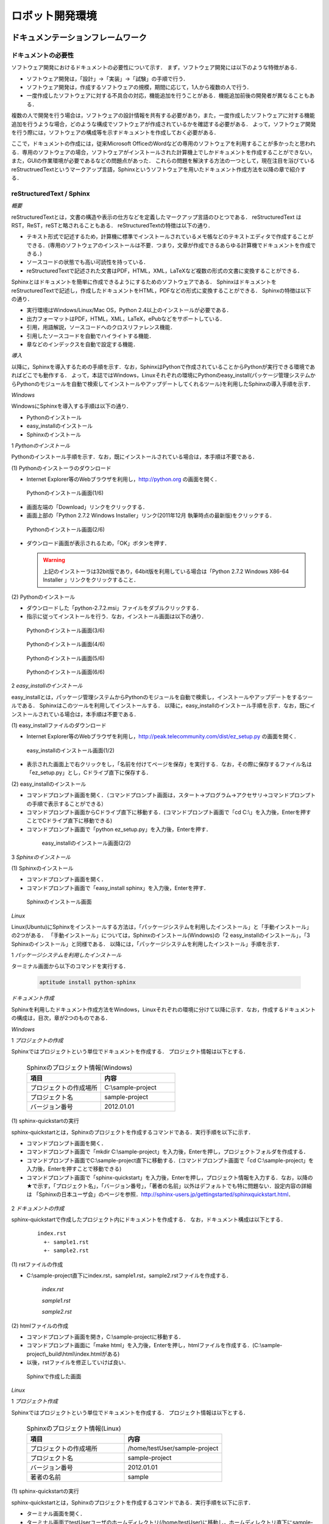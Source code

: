 ロボット開発環境
================

ドキュメンテーションフレームワーク
----------------------------------

ドキュメントの必要性
^^^^^^^^^^^^^^^^^^^^

ソフトウェア開発におけるドキュメントの必要性について示す．
まず，ソフトウェア開発には以下のような特徴がある．

* ソフトウェア開発は，「設計」→「実装」→「試験」の手順で行う．
* ソフトウェア開発は，作成するソフトウェアの規模，期間に応じて，1人から複数の人で行う．
* 一度作成したソフトウェアに対する不具合の対応，機能追加を行うことがある．機能追加前後の開発者が異なることもある．

複数の人で開発を行う場合は，ソフトウェアの設計情報を共有する必要があり，また，一度作成したソフトウェアに対する機能追加を行うような場合，どのような構成でソフトウェアが作成されているかを確認する必要がある．
よって，ソフトウェア開発を行う際には，ソフトウェアの構成等を示すドキュメントを作成しておく必要がある．

..

ここで，ドキュメントの作成には，従来Microsoft OfficeのWordなどの専用のソフトウェアを利用することが多かったと思われる．専用のソフトウェアの場合，ソフトウェアがインストールされた計算機上でしかドキュメントを作成することができない，また，GUIの作業環境が必要であるなどの問題点があった．
これらの問題を解決する方法の一つとして，現在注目を浴びているreStructruedTextというマークアップ言語，Sphinxというソフトウェアを用いたドキュメント作成方法を以降の章で紹介する．

reStructuredText / Sphinx
^^^^^^^^^^^^^^^^^^^^^^^^^

*概要*

reStructuredTextとは，文書の構造や表示の仕方などを定義したマークアップ言語のひとつである．
reStructuredText は RST，ReST，reSTと略されることもある．
reStructuredTextの特徴は以下の通り．

* テキスト形式で記述するため，計算機に標準でインストールされているメモ帳などのテキストエディタで作成することができる．(専用のソフトウェアのインストールは不要．つまり，文章が作成できるあらゆる計算機でドキュメントを作成できる．)
* ソースコードの状態でも高い可読性を持っている．
* reStructuredTextで記述された文書はPDF，HTML，XML，LaTeXなど複数の形式の文書に変換することができる．

Sphinxとはドキュメントを簡単に作成できるようにするためのソフトウェアである．
SphinxはドキュメントをreStructuredTextで記述し，作成したドキュメントをHTML，PDFなどの形式に変換することができる．
Sphinxの特徴は以下の通り．

* 実行環境はWindows/Linux/Mac OS，Python 2.4以上のインストールが必要である．
* 出力フォーマットはPDF，HTML，XML，LaTeX，ePubなどをサポートしている．
* 引用，用語解説，ソースコードへのクロスリファレンス機能．
* 引用したソースコードを自動でハイライトする機能．
* 章などのインデックスを自動で設定する機能．

*導入*

以降に，Sphinxを導入するための手順を示す．なお，SphinxはPythonで作成されていることからPythonが実行できる環境であればどこでも動作する．
よって，本誌ではWindows，Linuxそれぞれの環境にPythonのeasy_install(パッケージ管理システムからPythonのモジュールを自動で検索してインストールやアップデートしてくれるツール)を利用したSphinxの導入手順を示す．

`Windows`

WindowsにSphinxを導入する手順は以下の通り．

* Pythonのインストール
* easy_installのインストール
* Sphinxのインストール

1 *Pythonのインストール*

Pythonのインストール手順を示す．なお，既にインストールされている場合は，本手順は不要である．

\(1\) Pythonのインストーラのダウンロード

* Internet Explorer等のWebブラウザを利用し，http://python.org の画面を開く．

.. figure:: images/doc_python_install-1.*

  Pythonのインストール画面(1/6)

* 画面左端の「Download」リンクをクリックする．
* 画面上部の「Python 2.7.2 Windows Installer」リンク(2011年12月 執筆時点の最新版)をクリックする．

.. figure:: images/doc_python_install-2.*

  Pythonのインストール画面(2/6)

* ダウンロード画面が表示されるため，「OK」ボタンを押す．

  .. warning::

     上記のインストーラは32bit版であり，64bit版を利用している場合は「Python 2.7.2 Windows X86-64 Installer 」リンクをクリックすること．

\(2\) Pythonのインストール

* ダウンロードした「python-2.7.2.msi」ファイルをダブルクリックする．
* 指示に従ってインストールを行う．なお，インストール画面は以下の通り．

.. figure:: images/doc_python_install-3.*

  Pythonのインストール画面(3/6)

.. figure:: images/doc_python_install-4.*

  Pythonのインストール画面(4/6)

.. figure:: images/doc_python_install-5.*

  Pythonのインストール画面(5/6)

.. figure:: images/doc_python_install-6.*

  Pythonのインストール画面(6/6)

..

2 *easy_installのインストール*

easy_installとは，パッケージ管理システムからPythonのモジュールを自動で検索し，インストールやアップデートをするツールである．
Sphinxはこのツールを利用してインストールする．
以降に，easy_installのインストール手順を示す．なお，既にインストールされている場合は，本手順は不要である．

\(1\) easy_installファイルのダウンロード

* Internet Explorer等のWebブラウザを利用し，http://peak.telecommunity.com/dist/ez_setup.py の画面を開く．

.. figure:: images/doc_easy_install_install-1.*

  easy_installのインストール画面(1/2)

* 表示された画面上で右クリックをし，「名前を付けてページを保存」を実行する．なお，その際に保存するファイル名は「ez_setup.py」とし，Cドライブ直下に保存する．

\(2\) easy_installのインストール

* コマンドプロンプト画面を開く．（コマンドプロンプト画面は，スタート->プログラム->アクセサリ->コマンドプロンプト の手順で表示することができる）
* コマンドプロンプト画面からCドライブ直下に移動する．(コマンドプロンプト画面で「cd C:\\」を入力後，Enterを押すことでCドライブ直下に移動できる)
* コマンドプロンプト画面で「python ez_setup.py」を入力後，Enterを押す．

..

   .. figure:: images/doc_easy_install_install-2.*
  
     easy_installのインストール画面(2/2)

..

3 *Sphinxのインストール*

\(1\) Sphinxのインストール

* コマンドプロンプト画面を開く．
* コマンドプロンプト画面で「easy_install sphinx」を入力後，Enterを押す．

.. figure:: images/doc_sphinx_install.*

  Sphinxのインストール画面

..

`Linux`

Linux(Ubuntu)にSphinxをインストールする方法は，「パッケージシステムを利用したインストール」と「手動インストール」の2つがある．
「手動インストール」については，Sphinxのインストール(Windows)の「2 easy_installのインストール」，「3 Sphinxのインストール」と同様である．
以降には，「パッケージシステムを利用したインストール」手順を示す．

1 *パッケージシステムを利用したインストール*

ターミナル画面から以下のコマンドを実行する．

  .. code-block:: bash

    aptitude install python-sphinx

.. 以下コメントアウト
 
   上記コマンドの実行結果の内容は以下の通り．

   testUser@testUser-desktop:~$ sudo aptitude install python-sphinx
   パッケージリストを読み込んでいます... 完了
   依存関係ツリーを作成しています
   状態情報を読み取っています... 完了
   Reading extended state information
   Initializing package states... 完了
   Writing extended state information... 完了
   The following NEW packages will be installed:
     python-docutils{a} python-jinja2{a} python-lxml{a} python-pygments{a} python-roman{a} python-sphinx
   0 packages upgraded, 6 newly installed, 0 to remove and 201 not upgraded.
   Need to get 3,359kB of archives. After unpacking 14.1MB will be used.
   Do you want to continue? [Y/n/?]
   WARNING: untrusted versions of the following packages will be installed!
   
   Untrusted packages could compromise your systems security.
   You should only proceed with the installation if you are certain that
   this is what you want to do.
   
     python-sphinx python-pygments python-lxml python-docutils python-roman python-jinja2
   
   Do you want to ignore this warning and proceed anyway?
   To continue, enter "Yes"; to abort, enter "No": Yes
   Writing extended state information... 完了
   Get:1 http://jp.archive.ubuntu.com/ubuntu/ lucid/main python-roman 0.6-3 [15.1kB]
   Get:2 http://jp.archive.ubuntu.com/ubuntu/ lucid/main python-docutils 0.6-3 [1,703kB]
   Get:3 http://jp.archive.ubuntu.com/ubuntu/ lucid/main python-jinja2 2.3.1-1 [160kB]
   Get:4 http://jp.archive.ubuntu.com/ubuntu/ lucid/main python-lxml 2.2.4-1 [651kB]
   Get:5 http://jp.archive.ubuntu.com/ubuntu/ lucid/main python-pygments 1.2.2+dfsg-1ubuntu1 [325kB]
   Get:6 http://jp.archive.ubuntu.com/ubuntu/ lucid/main python-sphinx 0.6.4-1 [506kB]
   Fetched 3,359kB in 6s (513kB/s)
   未選択パッケージ python-roman を選択しています．
   (データベースを読み込んでいます ... 現在 122421 個のファイルとディレクトリがインストールされています．)
   (.../python-roman_0.6-3_all.deb から) python-roman を展開しています...
   未選択パッケージ python-docutils を選択しています．
   (.../python-docutils_0.6-3_all.deb から) python-docutils を展開しています...
   未選択パッケージ python-jinja2 を選択しています．
   (.../python-jinja2_2.3.1-1_amd64.deb から) python-jinja2 を展開しています...
   未選択パッケージ python-lxml を選択しています．
   (.../python-lxml_2.2.4-1_amd64.deb から) python-lxml を展開しています...
   未選択パッケージ python-pygments を選択しています．
   (.../python-pygments_1.2.2+dfsg-1ubuntu1_all.deb から) python-pygments を展開しています...
   未選択パッケージ python-sphinx を選択しています．
   (.../python-sphinx_0.6.4-1_all.deb から) python-sphinx を展開しています...
   doc-base のトリガを処理しています ...
   Processing 26 changed 2 added doc-base file(s)...
   Registering documents with scrollkeeper...
   man-db のトリガを処理しています ...
   python-roman (0.6-3) を設定しています ...
   
   python-docutils (0.6-3) を設定しています ...
   
   python-jinja2 (2.3.1-1) を設定しています ...
   
   python-lxml (2.2.4-1) を設定しています ...
   
   python-pygments (1.2.2+dfsg-1ubuntu1) を設定しています ...
   
   python-sphinx (0.6.4-1) を設定しています ...
   
   python-support のトリガを処理しています ...
   python-central のトリガを処理しています ...
   パッケージリストを読み込んでいます... 完了
   依存関係ツリーを作成しています
   状態情報を読み取っています... 完了
   Reading extended state information
   Initializing package states... 完了
   Writing extended state information... 完了
   
   testUser@testUser-desktop:~$

..

*ドキュメント作成*

Sphinxを利用したドキュメント作成方法をWindows，Linuxそれぞれの環境に分けて以降に示す．なお，作成するドキュメントの構成は，目次，章が2つのものである．

`Windows`

1 *プロジェクトの作成*

Sphinxではプロジェクトという単位でドキュメントを作成する．
プロジェクト情報は以下とする．

      .. csv-table:: Sphinxのプロジェクト情報(Windows)
         :header: "項目", "内容"
         :widths: 20, 20

         "プロジェクトの作成場所","C:\\sample-project"
         "プロジェクト名","sample-project"
         "バージョン番号","2012.01.01"

..
..

\(1\) sphinx-quickstartの実行

sphinx-quickstartとは，Sphinxのプロジェクトを作成するコマンドである．実行手順を以下に示す．

* コマンドプロンプト画面を開く．
* コマンドプロンプト画面で「mkdir C:\\sample-project」を入力後，Enterを押し，プロジェクトフォルダを作成する．
* コマンドプロンプト画面でC:\\sample-project直下に移動する．(コマンドプロンプト画面で「cd C:\\sample-project」を入力後，Enterを押すことで移動できる)
* コマンドプロンプト画面で「sphinx-quickstart」を入力後，Enterを押し，プロジェクト情報を入力する．なお，以降の★で示す，「プロジェクト名」，「バージョン番号」，「著者の名前」以外はデフォルトでも特に問題ない．設定内容の詳細は 「Sphinxの日本ユーザ会」のページを参照．http://sphinx-users.jp/gettingstarted/sphinxquickstart.html．

 .. code-block:: bash
   :linenos:
   
   C:\sample-project>sphinx-quickstart
   Welcome to the Sphinx 1.1 quickstart utility.
 
   Please enter values for the following settings (just press Enter to
   accept a default value, if one is given in brackets).
 
   Enter the root path for documentation.
   > Root path for the documentation [.]:
 
   You have two options for placing the build directory for Sphinx output.
   Either, you use a directory "_build" within the root path, or you separate
   "source" and "build" directories within the root path.
   > Separate source and build directories (y/N) [n]:
 
   Inside the root directory, two more directories will be created; 
   "_templates"
   for custom HTML templates and "_static" for custom stylesheets and other 
   static files. You can enter another prefix (such as ".") to replace 
   the underscore.
   > Name prefix for templates and static dir [_]:
 
   The project name will occur in several places in the built documentation.
   > Project name: sample-project  <--- ★プロジェクト名
   > Author name(s): sample        <--- ★著者の名前
 
   Sphinx has the notion of a "version" and a "release" for the
   software. Each version can have multiple releases. For example, for
   Python the version is something like 2.5 or 3.0, while the release is
   something like 2.5.1 or 3.0a1.  If you do not need this dual structure,
   just set both to the same value.
   > Project version: 2012.01.01   <--- ★バージョン番号
   > Project release [2012.01.01]:
 
   The file name suffix for source files. Commonly, this is either ".txt"
   or ".rst".  Only files with this suffix are considered documents.
   > Source file suffix [.rst]:
 
   One document is special in that it is considered the top node of the
   "contents tree", that is, it is the root of the hierarchical structure
   of the documents. Normally, this is "index", but if your "index"
   document is a custom template, you can also set this to another filename.
   > Name of your master document (without suffix) [index]:
 
   Sphinx can also add configuration for epub output:
   > Do you want to use the epub builder (y/N) [n]:
 
   Please indicate if you want to use one of the following Sphinx extensions:
   > autodoc: automatically insert docstrings from modules (y/N) [n]:
   > doctest: automatically test code snippets in doctest blocks (y/N) [n]:
   > intersphinx: link between 
   > Sphinx documentation of different projects (y/N) [n]:
   > todo: write "todo" entries that can be shown or hidden on build (y/N) [n]:
   > coverage: checks for documentation coverage (y/N) [n]:
   > pngmath: include math, rendered as PNG images (y/N) [n]:
   > mathjax: include math, rendered in the browser by MathJax (y/N) [n]:
   > ifconfig: conditional inclusion of content based on 
   > config values (y/N) [n]:
   > viewcode: include links to the source code of documented 
   > Python objects (y/N) [n]:
 
   A Makefile and a Windows command file can be generated for you so that you
   only have to run e.g. make html instead of invoking sphinx-build
   directly.
   > Create Makefile? (Y/n) [y]:
   > Create Windows command file? (Y/n) [y]:
 
   Creating file .\conf.py.
   Creating file .\index.rst.
   Creating file .\Makefile.
   Creating file .\make.bat.
 
   Finished: An initial directory structure has been created.
 
   You should now populate your master file .\index.rst and create other 
   documentation source files. Use the Makefile to build the docs, like so:
      make builder
   where "builder" is one of the supported builders, 
   e.g. html, latex or linkcheck.
 
 
   C:\sample-project>

2 *ドキュメントの作成*

sphinx-quickstartで作成したプロジェクト内にドキュメントを作成する．
なお，ドキュメント構成は以下とする．

  ::

    index.rst
      +- sample1.rst
      +- sample2.rst

\(1\) rstファイルの作成

* C:\\sample-project直下にindex.rst，sample1.rst，sample2.rstファイルを作成する．

     *index.rst*

     .. code-block:: rst
        :linenos:

        ロボット開発環境
        ----------------

        Contents:

        .. toctree::
           :maxdepth: 2

           sample1
           sample2

     *sample1.rst*

     .. code-block:: rst
        :linenos:

        ==================================
        ドキュメンテーションフレームワーク
        ==================================

     *sample2.rst*

     .. code-block:: rst
        :linenos:

        ==========================
        テスティングフレームワーク
        ==========================

..

\(2\) htmlファイルの作成

* コマンドプロンプト画面を開き，C:\\sample-projectに移動する．
* コマンドプロンプト画面に「make html」を入力後，Enterを押し，htmlファイルを作成する．(C:\\sample-project\\_build\\html\\index.htmlがある)
* 以後，rstファイルを修正していけば良い．

.. figure:: images/doc_sphinx_win-html-1.*

  Sphinxで作成した画面

`Linux`

1 *プロジェクト作成*

Sphinxではプロジェクトという単位でドキュメントを作成する．
プロジェクト情報は以下とする．

      .. csv-table:: Sphinxのプロジェクト情報(Linux)
         :header: "項目", "内容"
         :widths: 20, 20

         "プロジェクトの作成場所","/home/testUser/sample-project"
         "プロジェクト名","sample-project"
         "バージョン番号","2012.01.01"
         "著者の名前","sample"

..
..

\(1\) sphinx-quickstartの実行

sphinx-quickstartとは，Sphinxのプロジェクトを作成するコマンドである．実行手順を以下に示す．

* ターミナル画面を開く．
* ターミナル画面でtestUserユーザのホームディレクトリ(/home/testUser)に移動し，ホームディレクトリ直下にsample-projectディレクトリを作成する．(mkdir sample-project)
* ターミナル画面で「sphinx-quickstart」を入力後，Enterを押し，プロジェクト情報を入力する．なお，以降の★で示す，「プロジェクト名」，「バージョン番号」，「著者の名前」以外はデフォルトでも特に問題ない．設定内容の詳細は 「Sphinxの日本ユーザ会」のページを参照．http://sphinx-users.jp/gettingstarted/sphinxquickstart.html．

 .. code-block:: bash
   :linenos:
 
   testUser@testUser-desktop:~/sample-project$ sphinx-quickstart
   Welcome to the Sphinx quickstart utility.
 
   Please enter values for the following settings (just press Enter to
   accept a default value, if one is given in brackets).
 
   Enter the root path for documentation.
   > Root path for the documentation [.]:
 
   You have two options for placing the build directory for Sphinx output.
   Either, you use a directory "_build" within the root path, or you separate
   "source" and "build" directories within the root path.
   > Separate source and build directories (y/N) [n]:
 
   Inside the root directory, 
   two more directories will be created; "_templates"
   for custom HTML templates and "_static" for custom stylesheets 
   and other static files. You can enter another prefix (such as ".") 
   to replace the underscore.
   > Name prefix for templates and static dir [_]:
 
   The project name will occur in several places in the built documentation.
   > Project name: sample-project
   > Author name(s): sample
 
   Sphinx has the notion of a "version" and a "release" for the
   software. Each version can have multiple releases. For example, for
   Python the version is something like 2.5 or 3.0, while the release is
   something like 2.5.1 or 3.0a1.  If you do not need this dual structure,
   just set both to the same value.
   > Project version: 2012.01.01
   > Project release [2012.01.01]:
 
   The file name suffix for source files. Commonly, this is either ".txt"
   or ".rst".  Only files with this suffix are considered documents.
   > Source file suffix [.rst]:
 
 
   One document is special in that it is considered the top node of the
   "contents tree", that is, it is the root of the hierarchical structure
   of the documents. Normally, this is "index", but if your "index"
   document is a custom template, you can also set this to another filename.
   > Name of your master document (without suffix) [index]:
 
   Please indicate if you want to use one of the following Sphinx extensions:
   > autodoc: automatically insert docstrings from modules (y/N) [n]:
   > doctest: automatically test code snippets in doctest blocks (y/N) [n]:
   > intersphinx: link between Sphinx documentation 
   > of different projects (y/N) [n]:
   > todo: write "todo" entries that can be shown or hidden on build (y/N) [n]:
   > coverage: checks for documentation coverage (y/N) [n]:
   > pngmath: include math, rendered as PNG images (y/N) [n]:
   > jsmath: include math, rendered in the browser by JSMath (y/N) [n]:
   > ifconfig: conditional inclusion of content based on 
   > config values (y/N) [n]:
 
   A Makefile and a Windows command file can be generated for you so that you
   only have to run e.g. make html instead of invoking sphinx-build
   directly.
   > Create Makefile? (Y/n) [y]:
   > Create Windows command file? (Y/n) [y]:
 
   Finished: An initial directory structure has been created.
 
   You should now populate your master file ./index.rst and 
   create other documentation
   source files. Use the Makefile to build the docs, like so:
      make builder
   where "builder" is one of the supported builders, 
   e.g. html, latex or linkcheck.
 
   testUser@testUser-desktop:~/sample-project$

2 *ドキュメントの作成*

sphinx-quickstartで作成したプロジェクト内にドキュメントを作成する．
なお，ドキュメント構成は以下とする．

  ::

    index.rst
      +- sample1.rst
      +- sample2.rst

\(1\) rstファイルの作成

* /home/testUser/sample-project直下にindex.rst，sample1.rst，sample2.rstファイルを作成する．

       *index.rst*

       .. code-block:: rst
          :linenos:

          ロボット開発環境
          ----------------

          Contents:

          .. toctree::
             :maxdepth: 2

             sample1
             sample2

       *sample1.rst*

       .. code-block:: rst
          :linenos:

          ==================================
          ドキュメンテーションフレームワーク
          ==================================

       *sample2.rst*

       .. code-block:: rst
          :linenos:

          ==========================
          テスティングフレームワーク
          ==========================

\(2\) htmlファイルの作成

* ターミナル画面を開き，/home/testUser/sample-projectディレクトリに移動する．
* ターミナル画面で「make html」を入力後，Enterを押し，htmlファイルを作成する．(/home/testUser/sample-project/_build/html/index.htmlがある)

.. figure:: images/doc_sphinx_linux-html-1.*

  Sphinxで作成した画面

ソースコードリポジトリ
----------------------

ソースコードのバージョン管理
^^^^^^^^^^^^^^^^^^^^^^^^^^^^

ソフトウェアの開発では日常的にファイルの追加，修正を行うため，定期的にバックアップを取ることが重要である．バックアップをとる場合，通常ファイル名やフォルダ名に日付などを追加するが，この方法には以下のような問題がある．

* 前回のバックアップからの変更点がわからない．(変更履歴の問題)
* 毎回全てのデータを保存することになるため，ディスク容量を必要以上に使用してしまう．(ディスク容量の問題)

上記の問題を解決するためのシステムをバージョン管理システムと呼び，現在のソフトウェア開発では一般的に利用されている．ここで，バージョン管理システムには以下のような特徴がある．

* ファイルの変更履歴を管理し，変更履歴から変更点の比較が行える．また，過去のファイルを取り出すこともできる．誤って削除してしまっても元に戻すことができる．
* ファイルの変更点の管理は，通常前回データの差分のみであり，ディスク容量を必要以上に使用しない．
* 多くのバージョン管理システムは複数の人の利用を想定しており，複数の人が同時に同一のファイルを修正した場合の問題を解決する仕組みを提供している．
* バージョン管理システムは，通常クライアント-サーバモデルであり，サーバ側にマスターデータを持ち，各開発者はそのサーバからソースを取得し，修正が完了したらコミットする．

バージョン管理システムを利用すると良いことばかりのようであるが，
以下のような短所もある．

* サーバで管理されているデータを取得するためにはバージョン管理システム専用のクライアントツールをインストールして利用する必要がある．
* 利用方法を習得する必要がある．

但し，上記の短所については，バージョンシステム自体が広く利用されているシステムであることから，大きな問題となることは通常ない．
以降に，バージョン管理システムとして良く利用されているSubersion，Git，Sourceforgeについて説明する．

Subversion
^^^^^^^^^^

*概要*

Subversionとは，無償で利用できる集中型のバージョン管理システムの一つであり，Windows，Mac，Linuxなど多くのOS上で利用することができる．
Subversionはクライアント-サーバモデルというシステムの構成をとり，バージョン管理するデータはサーバ側のリポジトリと呼ばれるところでSubversionにより集中管理される．
クライアント側にはSubersion用の専用ツールをインストールし，サーバ側のリポジトリからデータを取得，修正後にコミットする．

Subversionは以下のような特徴を持つ．

* バージョン番号はファイル単位ではなく，ソースツリー全体に対して設定する．つまり，誰かがソースツリーのどこかのファイルを変更する度にバージョン番号が増える．
* 管理対象のファイル・ディレクトリの移動や削除を行うことができるため，開発するフォルダの構成が決まっていない開発初期段階からバージョン管理を行うことができる．
* クライアントとサーバの通信にsshをサポートしているため，インターネットを介したサーバとのデータのやりとりもセキュリティを保つことができる．
* リポジトリへのアクセスプロトコルには，ローカル，Subversion 独自プロトコル(sshあり、なし)，http，https．

以下にSubversionを利用する場合のシステム構成について示す．

.. figure:: images/doc_subversion_structure.*

  Subversionのシステム構成

以降でSubversionを利用する前に，Subversionについて最低限理解しておくべき概念，用語を以下に示す．

..

 *リポジトリ*

  Subversion で管理されるファイルの格納場所．変更履歴をリビジョンという番号を付与して管理している．

 *作業コピー*

  作業を行うために，リポジトリから取得したファイルを示す．Subversionはリポジトリのファイルを直接変更することはできないため，一旦リポジトリから作業コピーを作成し，これらのファイルに対して変更を加え，変更内容をリポジトリに反映させる．

 *checkout*

  リポジトリで管理されるファイルをSubversionクライアント計算機に全て取得する操作．

 *update*

  作業コピーとリポジトリの差分を比較し，作業コピーにある最新版以外のファイルをリポジトリから取得する操作．最初にckeckoutし，その後は，updateして作業コピーを最新版に保つ．

 *commit*

  作業コピーに対する変更操作をリポジトリに反映する操作．commitした時にcommitしたファイル群に新しいリビジョンが設定される．
 
 *import*

  Subversion管理対象外（リポジトリで管理されていない）のファイルをリポジトリにcommitする操作．
 
 *add*

  Subversion管理対象外（リポジトリで管理されていない）のファイルを管理対象とする操作．



*導入*

以降に，Subversionを導入するための手順を示す．なお，Subversionのインストールには様々な方法があるが，本誌ではSubversionクライアント-サーバ計算機の構成が共にWindows，Linuxの場合について示す．

`Windows`

以下の図に示す構成でSubversionの導入を行う．

.. figure:: images/doc_subversion_structure-install-win.*

  WindowsにSubversionを導入する場合のシステム構成

1 *Subversionサーバソフトウェアのインストール*

本作業はwsv計算機上で行うこと．

\(1\) Subversionサーバソフトウェアのインストーラのダウンロード

* Internet Explorer等のWebブラウザを利用し，http://subversion.apache.org/packages.htmlの画面を開く．
* 画面下部にあるWindowsから環境に応じて以下のソフトウェアのいずれかのリンクをクリックする．
  (本誌ではVisualSVNを利用する．)

      .. csv-table:: Subversionサーバソフトウェアの一覧
         :header: "ソフトウェア", "内容"
         :widths: 150, 200

         "VisualSVN","VisualSVNによってサポート/メンテナンスされている．client and serverを含む．"
         "WANdisco","WANdiscoによってサポート/メンテナンスされている．32/64-bit client and serverを含む．"
         "Win32Svn","David Darjによってメンテナンスされている．32-bit client, server and bindings, MSI and ZIPs．"

* ダウンロード画面から「Apache Subversion command line tools」の右のDownloadリンクをクリックする．(2011年12月執筆時点の最新版Apache-Subversion-1.7.2.zipを取得)

.. figure:: images/doc_subversion_install-1.*

  Subversionのインストール(1/1)

\(2\) Subversionサーバソフトウェアのインストール

* ダウンロードした「Apache-Subversion-1.7.2.zip」を解凍する．
* 解凍したフォルダのbinをPATH環境変数に追加する．例) C:\Apache-Subversion-1.7.2\binをPATHに追加する．

2 *Subversionクライアントソフトウェアのインストール*

本作業はwcl計算機上で行うこと．

\(1\) Subversionクライアントソフトウェアのインストーラのダウンロード

* Internet Explorer等のWebブラウザを利用し，http://tortoisesvn.net/の画面を開く．
* 画面上部のDownloadsリンクをクリックし，表示された画面の「TortoiseSVN 32-Bit」のリンクをクリックする．

.. figure:: images/doc_tortoiseclient_install-1.*

  Subversionクライアントソフトウェアのインストール(1/6)

..

  .. warning::

     上記のインストーラは32bit版であり，64bit版を利用している場合は「TortoiseSVN 64-Bit」リンクをクリックすること．

* ダウンロードした「TortoiseSVN-1.7.3.22386-win32-svn-1.7.2.msi」ファイルをダブルクリックする．
* 支持に従ってインストールを行う．なお，インストール画面は以下の通り．

.. figure:: images/doc_tortoiseclient_install-2.*

  Subversionクライアントソフトウェアのインストール(2/6)

.. figure:: images/doc_tortoiseclient_install-3.*

  Subversionクライアントソフトウェアのインストール(3/6)

.. figure:: images/doc_tortoiseclient_install-4.*

  Subversionクライアントソフトウェアのインストール(4/6)

.. figure:: images/doc_tortoiseclient_install-5.*

  Subversionクライアントソフトウェアのインストール(5/6)

.. figure:: images/doc_tortoiseclient_install-6.*

  Subversionクライアントソフトウェアのインストール(6/6)

..

`Linux`

以下の図に示す構成でSubversionの導入を行う．

.. figure:: images/doc_subversion_structure-install-linux.*

  LinuxにSubversionを導入する場合のシステム構成

..

 ※ Ubuntu 10.04にはSubversionのクライアント/サーバソフトウェアであるsvnがデフォルトでインストールされているため実施事項はない．

*利用例*

Subversionの利用例をWindows，Linuxそれぞれの環境に分けて以降に示す．

`Windows`

\(1\) Subversionサーバソフトウェアの利用準備

本作業はwsv計算機上で行うこと．

* リポジトリの作成
.. code-block:: commandprompt

   svnadmin  create C:\\repository

* 匿名アクセスのアクセス権限の設定(匿名ユーザにコミット権限を与える場合)

  * 「C:\repository\conf\svnserve.conf」ファイルを開く
  * 19行目あたりの行を以下のように修正し，保存する．
.. code-block:: commandprompt

   修正前 : # anon-access = read
   修正後 : anon-access = write

* trunkディレクトリの作成
.. code-block:: commandprompt

   svn mkdir file:///C:\repository/trunk -m "mkdir trunk"

* リポジトリに「trunk」フォルダをimportする．(trunk/testDir/a.txtというデータを用意しておくこと)
.. code-block:: commandprompt

   svn import trunk file:///C:\repository/trunk/ -m "Initial import"

* Subversionサーバソフトウェアの起動
.. code-block:: commandprompt

   svnserve -d -r C:\repository\

   ※ Subversionサーバソフトウェアの停止は，svnserveプロセスの停止で行う．

\(2\) Subversionクライアントソフトウェアの利用例

本作業はwcl計算機上で行うこと．

* リポジトリから作業コピーディレクトリにcheckout

  * Cドライブ直下にsampleフォルダを作成する．(任意)
  * sampleフォルダ内に移動し，右クリック＞「SVN Checkout...」の選択する．
  * Checkout画面のURL of repository下のテキストフィールドに「svn://wsv/trunk」と入力し，OKボタンを押す．

.. figure:: images/doc_subversion_usecase-1.*

  Subversionチェックアウト画面

* ファイルの修正/コミット

  * testDir/a.txtを修正する．
  * testDirフォルダ上で右クリック＞「SVN Commit...」を選択する．

.. figure:: images/doc_subversion_commit.*

  Subversionのコミット画面

  * 表示された画面でOKボタンを押す．

* 新しいファイルの追加/コミット

  * testDirフォルダ内にb.txtを作成する．
  * b.txtを選択し，右クリック＞「TortoiseSVN＞「Add」を選択する．
  * testDirフォルダ上で右クリック＞「SVN Commit...」を選択する．
  * 表示された画面でOKボタンを押す．

.. figure:: images/doc_subversion_usecase-2.*

  Subversion登録後の画面

* 他の人が修正したファイルの取得

  * 他の人がa.txtファイルを修正し，コミットしていた場合，testDirフォルダ上で，右クリック＞「SVN Update...」を選択する．


`Linux`

\(1\) Subversionサーバソフトウェアの利用準備

本作業はwsv計算機上で行うこと．

* リポジトリディレクトリの作成
.. code-block:: commandprompt

   svnadmin  create /var/svn_rep/repository

* 匿名アクセスのアクセス権限の設定(匿名ユーザにコミット権限を与える場合)

  * 「./repository/conf/svnserve.conf」ファイルを開く
  * 12行目あたりの行を以下のように修正し，保存する．
.. code-block:: bash

   修正前 : # anon-access = read
   修正後 : anon-access = write

* trunkディレクトリの作成
.. code-block:: commandprompt

   svn mkdir file:///var/svn_rep/repository/trunk -m "mkdir trunk"

* リポジトリに「trunk」ディレクトリをimportする．(trunk/testDir/a.txtというデータを用意しておくこと)
.. code-block:: commandprompt

   svn import trunk file:///var/svn_rep/repository/trunk/ -m "Initial import"

* Subversionサーバソフトウェアの起動
.. code-block:: commandprompt

   svnserve -d -r /var/svn_rep/repository

   ※ Subversionサーバソフトウェアの停止は，svnserveプロセスの停止で行う．

\(2\) Subversionクライアントソフトウェアの利用例

本作業はwcl計算機上で行うこと．

* リポジトリから作業コピーディレクトリにcheckout

  * ホーム直下にsampleディレクトリを作成する．(任意)
  * sampleディレクトリに移動し，データをチェックアウトする．
.. code-block:: bash

   svn checkout svn://wsv/trunk

* ファイルの修正/コミット

  * testDir/a.txtを修正する．
  * コミットする
.. code-block:: bash

   svn status
   M     testDir/a.txt  <-- Mは修正されていることを意味する

   svn commit -m "test commit"

* 新しいファイルの追加/コミット

  * testDirディレクトリ内にb.txtを作成する．
  * b.txtを追加し，コミットする．
.. code-block:: bash

   svn add testDir/b.txt
   A     testDir/b.txt
   svn commit testDir/b.txt -m "test commit"

* 他の人が修正したファイルの取得

  * 他の人がa.txtファイルを修正し，コミットしていた場合updateする．
.. code-block:: bash

   svn update

Git
^^^

*概要*

Gitとは，無償で利用できる分散型のバージョン管理システムの一つであり，Linuxカーネルのソースコード管理を目的として，リーナス・トーバルズによって開発された．
Windows，Mac，Linuxなど多くのOS上で利用することができる．
Gitはクライアント-サーバモデルというシステム構成をとり，バージョン管理するデータはサーバ側の中央リポジトリ，クライアント側のローカルリポジトリと呼ばれるところでGitにより管理される．
クライアント側にはGit用の専用ツールをインストールし，リポジトリからデータを取得，修正後にコミットする．

なお，Subersionでは，データの変更は必ずサーバのリポジトリにコミットすることになるが，Gitの場合は，ローカルリポジトリにコミットし，その後，ローカルのリポジトリのデータをサーバ側の中央リポジトリに反映する．
Subersionでは，ソースコードを管理するためにはコミットする必要があるため，例えば，テストが実施できていないソースもバージョン管理するためにはコミットする必要があり，この操作が他の開発者に影響を与えることがあった．
Gitでは，ローカルリポジトリだけでバージョン管理することができるため，テストが完了した後に中央リポジトリに反映するなどの対応で，上記の問題を解消することができる

Gitは以下のような特徴を持つ．

* リポジトリがローカル，中央に分かれており，ローカルリポジトリだけでもバージョン管理ができる．
* 動作速度に重点が置かれたシステムである．
* リポジトリへのアクセスプロトコルには，ローカル，ssh，rsync，Git 独自プロトコル，WebDAVなどがある．

以下にGitを利用する場合のシステム構成について示す．


.. figure:: images/doc_git_structure.*

   Gitのシステム構成

..

以降でGitを利用する前に，Gitについて最低限理解しておくべき概念，用語を以下に示す．

 *中央リポジトリ*

  Gitで管理されるファイルの格納場所．変更履歴をリビジョンという番号を付与して管理している．

 *ローカルリポジトリ*

  中央リポジトリのcloneとして作成したGitで管理されるファイルの格納場所．中央リポジトリ，ローカルリポジトリと呼び方は変えているが，管理上の呼び方を変えているだけである．どちらを中央と考えるかは利用者次第である．ローカルリポジトリ内でも変更履歴をリビジョンという番号を付与して管理している．

 *init*

  空のリポジトリを作成する．

 *clone*

  新しいディレクトリ内にリポジトリのクローンを作成する．

 *push*

  ローカルリポジトリから中央リポジトリにデータを転送する．

 *pull*

  中央リポジトリからローカルリポジトリにデータを転送する．

 *commit*

  作業コピーの変更点をローカルリポジトリに送り，変更点を確定する

 *add*

  Git管理対象外（リポジトリで管理されていない）のファイルを管理対象とする操作．


*導入*

以降に，Gitを導入するための手順を示す．なお，Gitのインストールには様々な方法があるが，本誌ではGitクライアント-サーバ計算機の構成が共にWindows，Linuxの場合について示す．

`Windows`

以下の図に示す構成でGitの導入を行う．

.. figure:: images/doc_git_structure-install-win.*

  WindowsにGitを導入する場合のシステム構成

1 *Gitサーバソフトウェアのインストール*

本作業はwsv計算機上で行うこと．

\(1\) Gitサーバソフトウェアのインストーラのダウンロード

* Internet Explorer等のWebブラウザを利用し，Gitのサーバソフトウェアであるmsysgitをダウンロードするhttp://code.google.com/p/msysgit/downloads/listの画面を開く．
* Git-1.7.8-preview20111206.exe(2011年12月執筆時点)のリンクをクリックする．

.. figure:: images/doc_git_install-1.*

  Gitクライアントソフトウェアのインストール(1/9)

\(2\) Gitサーバソフトウェアのインストール

* ダウンロードした「Git-1.7.8-preview20111206.exe」を実行する．
* 支持に従ってインストールを行う．なお，インストール画面は以下の通り．

.. figure:: images/doc_git_install-2.*

  Gitクライアントソフトウェアのインストール(2/9)

.. figure:: images/doc_git_install-3.*

  Gitクライアントソフトウェアのインストール(3/9)

.. figure:: images/doc_git_install-4.*

  Gitクライアントソフトウェアのインストール(4/9)

.. figure:: images/doc_git_install-5.*

  Gitクライアントソフトウェアのインストール(5/9)

.. figure:: images/doc_git_install-6.*

  Gitクライアントソフトウェアのインストール(6/9)

.. figure:: images/doc_git_install-7.*

  Gitクライアントソフトウェアのインストール(7/9)

.. figure:: images/doc_git_install-8.*

  Gitクライアントソフトウェアのインストール(8/9)

.. figure:: images/doc_git_install-9.*

  Gitクライアントソフトウェアのインストール(9/9)

..

2 *Gitクライアントソフトウェアのインストール*

本作業はwcl計算機上で行うこと．
なお，作業手順は「1 Git サーバソフトウェアのインストール」と同様．

`Linux`

以下の図に示す構成でGitの導入を行う．

.. figure:: images/doc_git_structure-install-linux.*

  LinuxにGitを導入する場合のシステム構成

1 *Gitサーバソフトウェアのインストール*

本作業はwsv計算機上で行うこと．

\(1\) Gitサーバソフトウェアのインストール

.. code-block:: bash

   sudo aptitude install git-core

.. comment

   p1414@p1414-desktop:~$ sudo aptitude install git-core
   [sudo] password for p1414:
   Sorry, try again.
   [sudo] password for p1414:
   パッケージリストを読み込んでいます... 完了
   依存関係ツリーを作成しています
   状態情報を読み取っています... 完了
   拡張状態情報を読み込んでいます
   パッケージの状態を初期化しています... 完了
   拡張状態情報を書き込んでいます... 完了
   以下の新規パッケージがインストールされます:
     git-core libdigest-sha1-perl{a} liberror-perl{a} patch{a}
   0 個のパッケージを更新， 4 個を新たにインストール， 0 個を削除予定，206 個が更新されていない．
   6,315kB のアーカイブを取得する必要があります． 展開後に 13.1MB のディスク領域が新たに消費されます．
   先に進みますか? [Y/n/?] Y
   拡張状態情報を書き込んでいます... 完了
   取得:1 http://jp.archive.ubuntu.com/ubuntu/ lucid/main liberror-perl 0.17-1 [23.8kB]
   取得:2 http://jp.archive.ubuntu.com/ubuntu/ lucid/main libdigest-sha1-perl 2.12-1build1 [26.7kB]
   取得:3 http://jp.archive.ubuntu.com/ubuntu/ lucid-updates/main git-core 1:1.7.0.4-1ubuntu0.2 [6,143kB]
   取得:4 http://jp.archive.ubuntu.com/ubuntu/ lucid/main patch 2.6-2ubuntu1 [121kB]
   6,315kB を 15s 秒でダウンロードしました (406kB/s)
   未選択パッケージ liberror-perl を選択しています．
   (データベースを読み込んでいます ... 現在 156889 個のファイルとディレクトリがインストールされています．)
   (.../liberror-perl_0.17-1_all.deb から) liberror-perl を展開しています...
   未選択パッケージ libdigest-sha1-perl を選択しています．
   (.../libdigest-sha1-perl_2.12-1build1_amd64.deb から) libdigest-sha1-perl を展開しています...
   未選択パッケージ git-core を選択しています．
   (.../git-core_1%3a1.7.0.4-1ubuntu0.2_amd64.deb から) git-core を展開しています...
   未選択パッケージ patch を選択しています．
   (.../patch_2.6-2ubuntu1_amd64.deb から) patch を展開しています...
   man-db のトリガを処理しています ...
   liberror-perl (0.17-1) を設定しています ...
   libdigest-sha1-perl (2.12-1build1) を設定しています ...
   git-core (1:1.7.0.4-1ubuntu0.2) を設定しています ...
   patch (2.6-2ubuntu1) を設定しています ...
   パッケージリストを読み込んでいます... 完了
   依存関係ツリーを作成しています
   状態情報を読み取っています... 完了
   拡張状態情報を読み込んでいます
   パッケージの状態を初期化しています... 完了
   拡張状態情報を書き込んでいます... 完了

   p1414@p1414-desktop:~$

..

2 *Gitクライアントソフトウェアのインストール*

本作業はwcl計算機上で行うこと．
なお，作業手順は「1 Git サーバソフトウェアのインストール」と同様．


*利用例*

Gitの利用例(Windows，Linux)を以降に示す．

`Windows`

\(1\) Git利用例

* Gitユーザの登録

  * Git Bashの実行
  * Gitユーザの登録

.. code-block:: bash

   git config --global user.name "testUser"

* ローカル1リポジトリディレクトリの作成

  * Git Bashを実行し，Git Bash画面から「C:\gitrep\」フォルダ，リポジトリの作成を行う．

.. code-block:: bash

   mkdir /c/glocal1
   cd /c/glocal1
   git init

* 中央リポジトリディレクトリの作成

  * Git Bashを実行し，Git Bash画面から「C:\gitrep\」フォルダ，リポジトリの作成を行う．

.. code-block:: bash

   mkdir /c/gcenter
   cd /c/gcenter
   git --bare init

* ローカル1リポジトリにファイルのコミット

  * Git Bashを起動し，以下を実行する．

.. code-block:: bash

   cd /c/glocal1
   touch first
   git add first
   git commit first -m "first commit"

* ローカル1リポジトリ(master)を中央リポジトリ(origin)にプッシュ

  * Git Bashを起動し，以下を実行する．

.. code-block:: bash

   cd /c/glocal1
   git remote add origin /c/gcenter
   git push origin master

* 中央リポジトリ(origin)の作業コピーディレクトリ(ローカル2リポジトリ)を作成する．

  * Git Bashを起動し，以下を実行する．

.. code-block:: bash

   mkdir /c/glocal2
   cd /c/glocal2
   git clone /c/gcenter

* ローカル2リポジトリに追加したファイルをローカル1リポジトリに反映

  * Git Bashを起動し，以下を実行する．

.. code-block:: bash

   cd /c/glocal2/gcenter
   touch second
   git add second
   git commit second -m "second commit"
   git push origin master 

   cd /c/glocal1
   git pull origin master

..

`Linux`

\(1\) Git利用例

* Gitユーザの登録
.. code-block:: bash

   git config --global user.name "testUser"

* ローカル1リポジトリディレクトリの作成

  * /home/p1414/glocal1というリポジトリの作成を行う．

.. code-block:: bash

   mkdir /home/p1414/glocal1
   cd /home/p1414/glocal1
   git init

* 中央リポジトリディレクトリの作成

  * /home/p1414/gcenterというリポジトリの作成を行う．

.. code-block:: bash

   mkdir /home/p1414/gcenter
   cd /home/p1414/gcenter
   git --bare init

* ローカル1リポジトリにファイルのコミット

.. code-block:: bash

   cd /home/p1414/glocal1
   touch first
   git add first
   git commit first -m "first commit"

* ローカル1リポジトリ(master)を中央リポジトリ(origin)にプッシュ

.. code-block:: bash

   cd /home/p1414/glocal1
   git remote add origin /home/p1414/gcenter
   git push origin master

* 中央リポジトリ(origin)の作業コピーディレクトリ(ローカル2リポジトリ)を作成する．

  * Git Bashを起動し，以下を実行する．

.. code-block:: bash

   mkdir /home/p1414/glocal2
   cd /home/p1414/glocal2
   git clone /home/p1414/gcenter

* ローカル2リポジトリに追加したファイルをローカル1リポジトリに反映

.. code-block:: bash

   cd /home/p1414/glocal2/gcenter
   touch second
   git add second
   git commit second -m "second commit"
   git push origin master 

   cd /home/p1414/glocal1
   git pull origin master

Sourceforge.JP
^^^^^^^^^^^^^^

*概要*

SourceForge.JP（ソースフォージドットジェーピー）は，日本のオープンソースソフトウェアプロジェクト向けのホスティングサイトである．
SourceForge.JPは以下のようなサービスを提供している．

* CVS/SVN/Git/Mercurial/Bazaarリポジトリ．ソースコードのバージョン管理が行える．
* プロジェクトWiki．プロジェクト開発ドキュメントを管理することができる．wikiの記法はSourceForge.JP独自のものである．
* プロジェクトWeb．ホスティングされているプロジェクトが自由に使えるWebスペースで，CGI等も自由に設置できる．なお，その際のサイト名はプロジェクト名.sourceforge.jpもしくは，独自ドメイン．
* シェルサーバ．シェルの機能を利用するためのサーバを利用することができる．
* トラッカー．バグ報告，機能の追加要望等を管理できるツール．
* ML/フォーラム．メーリングリストとディスカッションフォーラムを利用することができる．
* ファイルリリース/ダウンロードミラー．ソフトウェアのパッケージを配布するためのツールを利用することができる．

SourceForge.JPのサービスを利用するにあたりホスティング費用は発生しないが，オープンソースプロジェクトホスティングサイトであるため，開発成果はオープンソースとして公開する必要がある．
なお，ライセンスはOpen Source Initiativeにオープンソースライセンスとして承認されているもの(GPL，LGPL，Apache License 2.0など)が利用可能である．



.. todo:: コーディング規約についての記述が必要


テスティングフレームワーク
--------------------------

テストの必要性
^^^^^^^^^^^^^^

ソフトウェア開発におけるテストの必要性について示す．
ソフトウェア開発は，「設計」→「実装」→「試験」→「利用」の手順で行われる．
ソフトウェアを利用していると，不具合，使い勝手が悪い，追加の機能が欲しいなどの理由から
再度上記の手順を繰り返す場合が多い．その手順を繰り返していくと徐々にソフトウェアの
規模が大きくなり，修正したプログラムが他のプログラムに与える影響を把握することが難しくなっていく．
結果として，修正したプログラムの問題により，他のプログラムが正常に動かなくなることもある．

よって，ソフトウェアの変更を行う際には，ソフトウェアの品質を維持するために変更した部分のみならず，変更していない部分のテストも行う必要がある．

ここで，継続的インテグレーション（Continuous Integration，CIと略すこともある）と呼ぶソフトウェア開発手法について説明する．
継続的インテグレーションとは，ビルド(コンパイル)・テスト・インスペクションなどを自動化し，これらの作業を1日に何度も 繰り返すことで，ビルド，テストの失敗を早期に発見し，ソフトウェアの品質維持，納期短縮を行うためのソフトウェア・エンジニアリングの習慣の集合である．

この開発手法によるソフトウェア開発を行うことで以下のようなメリットを受けることができる．

* 自動でビルド，テスト，インスペクションが行われているため，開発したソフトウェアに対する品質を継続的に維持できる．(品質維持)
* 追加・変更したソフトウェアに問題があった場合，早期にその問題を発見できる．早期に発見できると問題の原因特定が比較的容易に行えることが多く，結果として開発期間を短くすることができる．また，機械による作業によるケアレスミスを防ぐことができる．(納期短縮)

以降では，Jenkinsと呼ぶ，継続的インテグレーションを実践するためのソフトウェアについて説明する．

Jenkins
^^^^^^^

*概要*

Jenkinsとは，継続的インテグレーションのためのソフトウェアである．
Jenkinsはソフトウェアのビルド，テスト，インスペクションを継続的に行うための仕組みを持ち，エラーが発生した場合，ユーザに通知したりすることができる．
 
Jenkinsの特徴を以下に示す．

* インストールが容易．
* Javaで記述されているが，Java以外の言語でもCIを実践できる．
* 設定が容易．XMLなどのファイルを修正する必要はない．
* RSS/メールでビルド結果(成功，失敗)を通知することができる．
* ビルド結果等を可視化するためのレポート機能を持つ．
* Subversion，Git，Mercurial，Bazaarなどのソースコード管理ツールと連携し，自動で最新のテスト対象のソースを取得することができる．
* JUnit(単体試験フレームワーク)，Selenium(Webアプリケーションテストフレームワーク)，FindBugs(静的解析ツール)，JavaNCSS(メトリクスツール)，Emma/Cobertura(テストカバレッジ取得ツール)，CheckStyle(コーディング規約チェックツール)などをJenkins用のプラグインを通して利用することができる．(全てJava言語用)
* プラグインを開発し，Jenkinsの機能を拡張することができる．
* オープンソースで公開されており，ライセンスはMIT Licenseとなっている．

また，Jenkinsを利用する場合のシステム構成例を以下に示す．

.. figure:: images/doc-jenkins-structure.*

  Jenkinsを利用する場合のシステム構成


*導入*

Jenkinsは様々な環境に導入することができるが，本誌ではLinuxに導入する手順について示す．
また，Jenkinsを利用するためには，Apache/Tomcat等のWebアプリケーションサーバを用意する必要があるが，本誌ではこれらの
Webアプリケーションサーバを利用せず，Jenkinsに同胞されているWinstoneという軽量Servletコンテナを利用する．
導入時の構成を以下に示す。


      .. csv-table:: Sphinxのプロジェクト情報(Linux)
         :header: "項目", "内容"
         :widths: 20, 20

         "継続的インテグレーションシステム","Jenkins 1.441 2011年12月1日時点の最新版"
         "Webアプリケーションサーバ","Winstone"

..
..


1 *Jenkinsのインストール*

  .. code-block:: bash
    :linenos:
 
    wget -q -O - http://pkg.jenkins-ci.org/debian/jenkins-ci.org.key | 
      sudo apt-key add -
    sudo sh -c 'echo deb http://pkg.jenkins-ci.org/debian binary/ > 
      /etc/apt/sources.list.d/jenkins.list'
    sudo aptitude update
    sudo aptitude install jenkins

    ※ 更新する場合
       sudo aptitude update
       sudo aptitude install jenkins

2 *Jenkinsの起動/停止*

\(1\) 起動

  .. code-block:: bash
    :linenos:

    sudo /etc/init.d/jenkins start

.. comment

   Jenkins home directory: /home/p1414/.jenkins found at: $user.home/.jenkins
   [Winstone 2011/12/03 19:03:16] - HTTP Listener started: port=8080
   [Winstone 2011/12/03 19:03:16] - AJP13 Listener started: port=8009
   [Winstone 2011/12/03 19:03:16] - Winstone Servlet Engine v0.9.10 running: controlPort=disabled
   2011/12/03 19:03:17 jenkins.model.Jenkins$6 onAttained
   情報: Started initialization
   2011/12/03 19:03:17 jenkins.model.Jenkins$6 onAttained
   情報: Listed all plugins
   2011/12/03 19:03:18 jenkins.model.Jenkins$6 onAttained
   情報: Prepared all plugins
   2011/12/03 19:03:18 jenkins.model.Jenkins$6 onAttained
   情報: Started all plugins
   2011/12/03 19:03:18 jenkins.model.Jenkins$6 onAttained
   情報: Augmented all extensions
   2011/12/03 19:03:18 jenkins.model.Jenkins$6 onAttained
   情報: Loaded all jobs
   2011/12/03 19:03:21 jenkins.model.Jenkins$6 onAttained
   情報: Completed initialization
   2011/12/03 19:03:21 hudson.TcpSlaveAgentListener <init>
   情報: JNLP slave agent listener started on TCP port 47984
   2011/12/03 19:03:32 hudson.WebAppMain$2 run
   情報: Jenkins is fully up and running

..

\(2\) 停止

  .. code-block:: bash
    :linenos:

    sudo /etc/init.d/jenkins stop


Jenkinsの利用例
^^^^^^^^^^^^^^^

*概要*

以降にJenkinsの利用例を示す．より具体的な利用例を示すために，対象とするソースコードは
東京大学情報システム工学研究室(略称 JSK)の「RTM-ROS 相互運用プロジェクト」で作成したソースコードを利用する．

「RTM-ROS 相互運用プロジェクト」で作成したソースコードは以下のような機能を持つ．

.. todo:: ソースコードの機能例について記述する

ソースコードは，Subversionにより公開されており，また，ソースコード内には，ソースコードをJenkinsによりビルド，テストするためのソースも含まれているため，
読者の開発環境においても，以降の手順を踏むことで「RTM-ROS 相互運用プロジェクト」で作成したソースコードをJenkinsを利用して，ビルド・テストできる．

なお，RTM-ROS 相互運用プロジェクトの内容，研究成果については，以下のサイトで公開している．

http://code.google.com/p/rtm-ros-robotics/


*開発環境*

「RTM-ROS 相互運用プロジェクト」で開発しているソースコードをJenkinsでビルド・テストするための開発環境を示す．

  絵を描く

.. figure:: images/doc_jenkins_example_structure.*

  Jenkinsの利用構成

      .. csv-table:: Sphinxのプロジェクト情報(Linux)
         :header: "項目", "内容"
         :widths: 20, 20

         "OS","Ubuntu 10.04"
         "継続的インテグレーション","Jenkins version 1.441"
         "ビルドシステム","bash"
         "ソースコード管理システム","Subversion(Google Codeで実行)"
         "Jenkins実行ユーザ","jenkins"

*事前準備*

「RTM-ROS 相互運用プロジェクト」で作成したソースコードをJenkinsから利用する前に，以下の準備を行う必要がある．

 * ROSのインストール
 * Eclipseのインストール&設定
 * HRP4Cのモデルファイルの取得
 * Jenkinsの起動

\(\1) ROSのインストール

 ROSのインストール手順については，以下のサイトを参照すること．
 http://code.google.com/p/rtm-ros-robotics/wiki/ROS_Install

\(\2) Eclipseのインストール&設定

 Eclipseのインストール&設定手順については，以下のサイトを参照すること．
 http://code.google.com/p/rtm-ros-robotics/wiki/ROS_English#Setup_Eclipse

\(\3) HRP4Cのモデルファイルの取得

 HRP4Cとは，独立行政法人産業技術総合研究所により，エンターテインメント産業への応用を主な目的として開発されたサイバネティックヒューマンである．
 このHRP4Cのモデルファイルを使用するため，以下の手順により，HRP4Cのモデルファイルを取得する．

 1. 以下のページをブラウザにより開き，「HRP-4C外装付きモデルファイル」の「ダウンロード」リンクをクリックする．
  http://unit.aist.go.jp/is/humanoid/hrp-4c/hrp-4c.html

.. figure:: images/doc_hrp4c_download-1.*

  HRP4Cモデルのダウンロード画面(1/2)

 2. 「HRP-4C外装付きモデルファイル使用同意書」ページの下の「お名前」，「ご所属」，「メールアドレス」を入力し，「送信」ボタンを押す．

.. figure:: images/doc_hrp4c_download-2.*

  HRP4Cモデルのダウンロード画面(2/2)

 3. 上記で指定したメールアドレスにダウンロード先のリンクが記述されているため，そのダウンロード先から「HRP-4C.zip」を取得する．
 4. 取得した「HRP-4C.zip」をサーバのDownloadディレクトリにコピーする．

.. todo:: 上記の内容を修正すること．

\(\4) Jenkinsの起動

 「2 *Jenkinsの起動/停止*」の\(1\) 起動を実行する．


